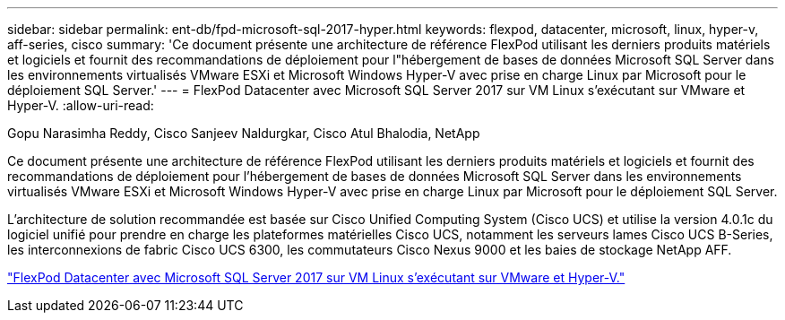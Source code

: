 ---
sidebar: sidebar 
permalink: ent-db/fpd-microsoft-sql-2017-hyper.html 
keywords: flexpod, datacenter, microsoft, linux, hyper-v, aff-series, cisco 
summary: 'Ce document présente une architecture de référence FlexPod utilisant les derniers produits matériels et logiciels et fournit des recommandations de déploiement pour l"hébergement de bases de données Microsoft SQL Server dans les environnements virtualisés VMware ESXi et Microsoft Windows Hyper-V avec prise en charge Linux par Microsoft pour le déploiement SQL Server.' 
---
= FlexPod Datacenter avec Microsoft SQL Server 2017 sur VM Linux s'exécutant sur VMware et Hyper-V.
:allow-uri-read: 


Gopu Narasimha Reddy, Cisco Sanjeev Naldurgkar, Cisco Atul Bhalodia, NetApp

[role="lead"]
Ce document présente une architecture de référence FlexPod utilisant les derniers produits matériels et logiciels et fournit des recommandations de déploiement pour l'hébergement de bases de données Microsoft SQL Server dans les environnements virtualisés VMware ESXi et Microsoft Windows Hyper-V avec prise en charge Linux par Microsoft pour le déploiement SQL Server.

L'architecture de solution recommandée est basée sur Cisco Unified Computing System (Cisco UCS) et utilise la version 4.0.1c du logiciel unifié pour prendre en charge les plateformes matérielles Cisco UCS, notamment les serveurs lames Cisco UCS B-Series, les interconnexions de fabric Cisco UCS 6300, les commutateurs Cisco Nexus 9000 et les baies de stockage NetApp AFF.

link:https://www.cisco.com/c/en/us/td/docs/unified_computing/ucs/UCS_CVDs/mssql2017_flexpod_linux.html["FlexPod Datacenter avec Microsoft SQL Server 2017 sur VM Linux s'exécutant sur VMware et Hyper-V."^]
